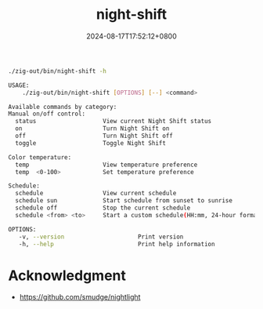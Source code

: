 #+TITLE: night-shift
#+DATE: 2024-08-17T17:52:12+0800
#+LASTMOD: 2024-08-17T19:01:46+0800
#+TYPE: docs
#+DESCRIPTION: Configuring "Night Shift" for macOS. 🌕🌖🌗🌘🌑

#+begin_src bash :results verbatim code :exports both
./zig-out/bin/night-shift -h
#+end_src

#+RESULTS:
#+begin_src bash
 USAGE:
     ./zig-out/bin/night-shift [OPTIONS] [--] <command>

 Available commands by category:
 Manual on/off control:
   status                   View current Night Shift status
   on                       Turn Night Shift on
   off                      Turn Night Shift off
   toggle                   Toggle Night Shift

 Color temperature:
   temp                     View temperature preference
   temp  <0-100>            Set temperature preference

 Schedule:
   schedule                 View current schedule
   schedule sun             Start schedule from sunset to sunrise
   schedule off             Stop the current schedule
   schedule <from> <to>     Start a custom schedule(HH:mm, 24-hour format)

 OPTIONS:
	-v, --version                     Print version
	-h, --help                        Print help information
#+end_src

* Acknowledgment
- https://github.com/smudge/nightlight
